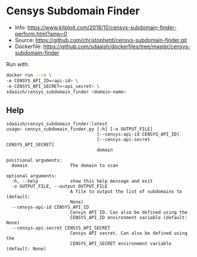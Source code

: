 #+OPTIONS: toc:nil
* Censys Subdomain Finder

- Info: https://www.kitploit.com/2018/10/censys-subdomain-finder-perform.html?amp=0
- Source: https://github.com/christophetd/censys-subdomain-finder.git
- Dockerfile: https://github.com/sdaaish/dockerfiles/tree/master/censys-subdomain-finder

Run with:
#+BEGIN_SRC sh
docker run --rm \
-e CENSYS_API_ID=<api-id> \
-e CENSYS_API_SECRET=<api_secret> \
sdaaish/censys_subdomain_finder <domain-name>
#+END_SRC

** Help
#+BEGIN_EXAMPLE
sdaaish/censys_subdomain_finder:latest
usage: censys_subdomain_finder.py [-h] [-o OUTPUT_FILE]
                                  [--censys-api-id CENSYS_API_ID]
                                  [--censys-api-secret CENSYS_API_SECRET]
                                  domain

positional arguments:
  domain                The domain to scan

optional arguments:
  -h, --help            show this help message and exit
  -o OUTPUT_FILE, --output OUTPUT_FILE
                        A file to output the list of subdomains to (default:
                        None)
  --censys-api-id CENSYS_API_ID
                        Censys API ID. Can also be defined using the
                        CENSYS_API_ID environment variable (default: None)
  --censys-api-secret CENSYS_API_SECRET
                        Censys API secret. Can also be defined using the
                        CENSYS_API_SECRET environment variable (default: None)
#+END_EXAMPLE
